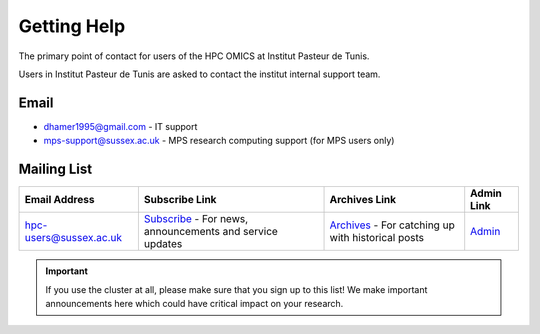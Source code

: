 Getting Help
============

The primary point of contact for users of the HPC OMICS at Institut Pasteur de Tunis.

Users in Institut Pasteur de Tunis are asked to contact the institut internal support team.

Email
-----

- dhamer1995@gmail.com - IT support 

- mps-support@sussex.ac.uk - MPS research computing support (for MPS users only)

Mailing List
------------

+-------------------------+---------------------------------------------------------------------------+---------------------------------------------------------------------+----------------------------------------------------------------+
| Email Address           | Subscribe Link                                                            | Archives Link                                                       | Admin Link                                                     |
+=========================+===========================================================================+=====================================================================+================================================================+
| hpc-users@sussex.ac.uk  | `Subscribe <https://lists.sussex.ac.uk/mailman/listinfo/hpc-users>`_      | `Archives <https://lists.sussex.ac.uk/mailman/private/hpc-users/>`_ | `Admin <https://lists.sussex.ac.uk/mailman/admin/hpc-users/>`_ |
|                         | - For news, announcements and service updates                             | - For catching up with historical posts                             |                                                                |
+-------------------------+---------------------------------------------------------------------------+---------------------------------------------------------------------+----------------------------------------------------------------+


.. important::

   If you use the cluster at all, please make sure that you sign up to this list! We make important announcements here which could have critical impact on your research.
